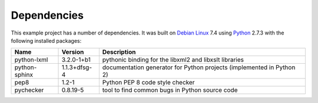 .. _dependencies:

Dependencies
============

This example project has a number of dependencies. It was built on `Debian Linux
<http://www.debian.org/>`_ 7.4 using `Python <https://www.python.org/>`_ 2.7.3
with the following installed packages:

================ =============== =========================================================================
Name             Version         Description
================ =============== =========================================================================
python-lxml      3.2.0-1+b1      pythonic binding for the libxml2 and libxslt libraries
python-sphinx    1.1.3+dfsg-4    documentation generator for Python projects (implemented in Python 2)
pep8             1.2-1           Python PEP 8 code style checker
pychecker        0.8.19-5        tool to find common bugs in Python source code
================ =============== =========================================================================

.. EOF
